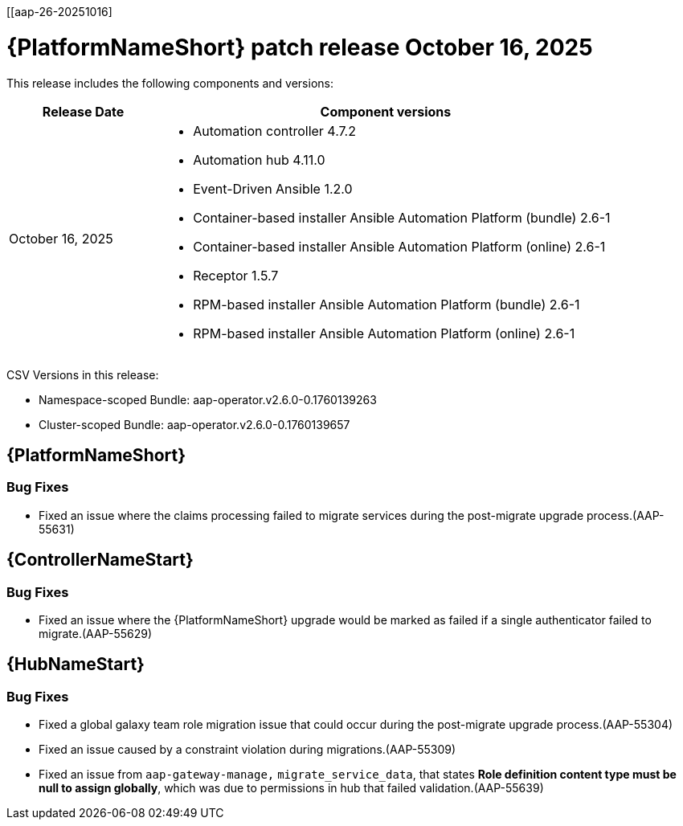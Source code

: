 [[aap-26-20251016]

= {PlatformNameShort} patch release October 16, 2025

This release includes the following components and versions: 

[cols="1a,3a", options="header"]
|====
| Release Date | Component versions

| October 16, 2025 |

* Automation controller 4.7.2
* Automation hub 4.11.0
* Event-Driven Ansible 1.2.0
* Container-based installer Ansible Automation Platform (bundle) 2.6-1
* Container-based installer Ansible Automation Platform (online) 2.6-1
* Receptor 1.5.7
* RPM-based installer Ansible Automation Platform (bundle) 2.6-1
* RPM-based installer Ansible Automation Platform (online) 2.6-1
|

|====

CSV Versions in this release:

* Namespace-scoped Bundle: aap-operator.v2.6.0-0.1760139263

* Cluster-scoped Bundle: aap-operator.v2.6.0-0.1760139657


== {PlatformNameShort}


=== Bug Fixes

* Fixed an issue where the claims processing failed to migrate services during the post-migrate upgrade process.(AAP-55631)


== {ControllerNameStart}

=== Bug Fixes

* Fixed an issue where the {PlatformNameShort} upgrade would be marked as failed if a single authenticator failed to migrate.(AAP-55629)


== {HubNameStart}

=== Bug Fixes

* Fixed a global galaxy team role migration issue that could occur during the post-migrate upgrade process.(AAP-55304)

* Fixed an issue caused by a constraint violation during migrations.(AAP-55309)

* Fixed an issue from `aap-gateway-manage,` `migrate_service_data`, that states *Role definition content type must be null to assign globally*, which was due to permissions in hub that failed validation.(AAP-55639)


